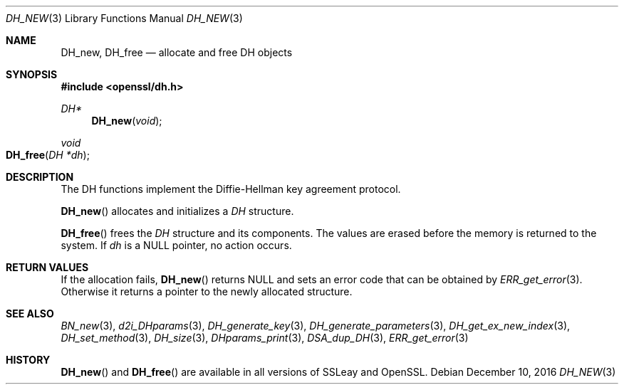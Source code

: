 .\"	$OpenBSD: DH_new.3,v 1.4 2016/12/10 22:30:54 schwarze Exp $
.\"	OpenSSL b97fdb57 Nov 11 09:33:09 2016 +0100
.\"
.\" This file was written by Ulf Moeller <ulf@openssl.org>.
.\" Copyright (c) 2000 The OpenSSL Project.  All rights reserved.
.\"
.\" Redistribution and use in source and binary forms, with or without
.\" modification, are permitted provided that the following conditions
.\" are met:
.\"
.\" 1. Redistributions of source code must retain the above copyright
.\"    notice, this list of conditions and the following disclaimer.
.\"
.\" 2. Redistributions in binary form must reproduce the above copyright
.\"    notice, this list of conditions and the following disclaimer in
.\"    the documentation and/or other materials provided with the
.\"    distribution.
.\"
.\" 3. All advertising materials mentioning features or use of this
.\"    software must display the following acknowledgment:
.\"    "This product includes software developed by the OpenSSL Project
.\"    for use in the OpenSSL Toolkit. (http://www.openssl.org/)"
.\"
.\" 4. The names "OpenSSL Toolkit" and "OpenSSL Project" must not be used to
.\"    endorse or promote products derived from this software without
.\"    prior written permission. For written permission, please contact
.\"    openssl-core@openssl.org.
.\"
.\" 5. Products derived from this software may not be called "OpenSSL"
.\"    nor may "OpenSSL" appear in their names without prior written
.\"    permission of the OpenSSL Project.
.\"
.\" 6. Redistributions of any form whatsoever must retain the following
.\"    acknowledgment:
.\"    "This product includes software developed by the OpenSSL Project
.\"    for use in the OpenSSL Toolkit (http://www.openssl.org/)"
.\"
.\" THIS SOFTWARE IS PROVIDED BY THE OpenSSL PROJECT ``AS IS'' AND ANY
.\" EXPRESSED OR IMPLIED WARRANTIES, INCLUDING, BUT NOT LIMITED TO, THE
.\" IMPLIED WARRANTIES OF MERCHANTABILITY AND FITNESS FOR A PARTICULAR
.\" PURPOSE ARE DISCLAIMED.  IN NO EVENT SHALL THE OpenSSL PROJECT OR
.\" ITS CONTRIBUTORS BE LIABLE FOR ANY DIRECT, INDIRECT, INCIDENTAL,
.\" SPECIAL, EXEMPLARY, OR CONSEQUENTIAL DAMAGES (INCLUDING, BUT
.\" NOT LIMITED TO, PROCUREMENT OF SUBSTITUTE GOODS OR SERVICES;
.\" LOSS OF USE, DATA, OR PROFITS; OR BUSINESS INTERRUPTION)
.\" HOWEVER CAUSED AND ON ANY THEORY OF LIABILITY, WHETHER IN CONTRACT,
.\" STRICT LIABILITY, OR TORT (INCLUDING NEGLIGENCE OR OTHERWISE)
.\" ARISING IN ANY WAY OUT OF THE USE OF THIS SOFTWARE, EVEN IF ADVISED
.\" OF THE POSSIBILITY OF SUCH DAMAGE.
.\"
.Dd $Mdocdate: December 10 2016 $
.Dt DH_NEW 3
.Os
.Sh NAME
.Nm DH_new ,
.Nm DH_free
.Nd allocate and free DH objects
.Sh SYNOPSIS
.In openssl/dh.h
.Ft DH*
.Fn DH_new void
.Ft void
.Fo DH_free
.Fa "DH *dh"
.Fc
.Sh DESCRIPTION
The DH functions implement the Diffie-Hellman key agreement protocol.
.Pp
.Fn DH_new
allocates and initializes a
.Vt DH
structure.
.Pp
.Fn DH_free
frees the
.Vt DH
structure and its components.
The values are erased before the memory is returned to the system.
If
.Fa dh
is a
.Dv NULL
pointer, no action occurs.
.Sh RETURN VALUES
If the allocation fails,
.Fn DH_new
returns
.Dv NULL
and sets an error code that can be obtained by
.Xr ERR_get_error 3 .
Otherwise it returns a pointer to the newly allocated structure.
.Sh SEE ALSO
.Xr BN_new 3 ,
.Xr d2i_DHparams 3 ,
.Xr DH_generate_key 3 ,
.Xr DH_generate_parameters 3 ,
.Xr DH_get_ex_new_index 3 ,
.Xr DH_set_method 3 ,
.Xr DH_size 3 ,
.Xr DHparams_print 3 ,
.Xr DSA_dup_DH 3 ,
.Xr ERR_get_error 3
.Sh HISTORY
.Fn DH_new
and
.Fn DH_free
are available in all versions of SSLeay and OpenSSL.
